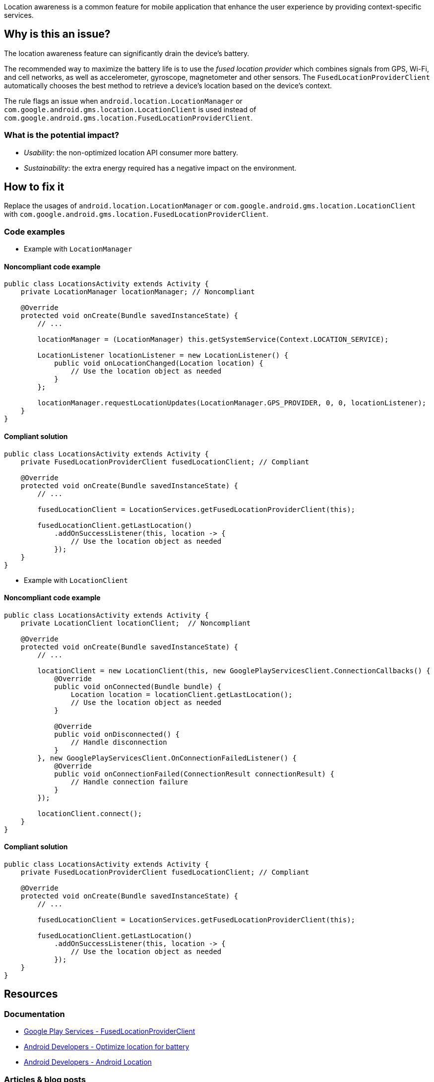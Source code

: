 Location awareness is a common feature for mobile application that enhance the user experience by providing context-specific services.

== Why is this an issue?

The location awareness feature can significantly drain the device's battery.

The recommended way to maximize the battery life is to use the _fused location provider_
which combines signals from GPS, Wi-Fi, and cell networks, as well as accelerometer, gyroscope, magnetometer and other sensors.
The `FusedLocationProviderClient` automatically chooses the best method to retrieve a device's location based on the device's context.

The rule flags an issue when `android.location.LocationManager` or `com.google.android.gms.location.LocationClient`
is used instead of `com.google.android.gms.location.FusedLocationProviderClient`.

=== What is the potential impact?

* _Usability_: the non-optimized location API consumer more battery.
* _Sustainability_: the extra energy required has a negative impact on the environment.

== How to fix it

Replace the usages of `android.location.LocationManager` or `com.google.android.gms.location.LocationClient`
with `com.google.android.gms.location.FusedLocationProviderClient`.

=== Code examples

* Example with `LocationManager`

==== Noncompliant code example

[source,java,diff-id=1,diff-type=noncompliant]
----
public class LocationsActivity extends Activity {
    private LocationManager locationManager; // Noncompliant

    @Override
    protected void onCreate(Bundle savedInstanceState) {
        // ...

        locationManager = (LocationManager) this.getSystemService(Context.LOCATION_SERVICE);

        LocationListener locationListener = new LocationListener() {
            public void onLocationChanged(Location location) {
                // Use the location object as needed
            }
        };

        locationManager.requestLocationUpdates(LocationManager.GPS_PROVIDER, 0, 0, locationListener);
    }
}
----

==== Compliant solution

[source,java,diff-id=1,diff-type=compliant]
----
public class LocationsActivity extends Activity {
    private FusedLocationProviderClient fusedLocationClient; // Compliant

    @Override
    protected void onCreate(Bundle savedInstanceState) {
        // ...

        fusedLocationClient = LocationServices.getFusedLocationProviderClient(this);

        fusedLocationClient.getLastLocation()
            .addOnSuccessListener(this, location -> {
                // Use the location object as needed
            });
    }
}
----

* Example with `LocationClient`

==== Noncompliant code example

[source,java,diff-id=2,diff-type=noncompliant]
----
public class LocationsActivity extends Activity {
    private LocationClient locationClient;  // Noncompliant

    @Override
    protected void onCreate(Bundle savedInstanceState) {
        // ...

        locationClient = new LocationClient(this, new GooglePlayServicesClient.ConnectionCallbacks() {
            @Override
            public void onConnected(Bundle bundle) {
                Location location = locationClient.getLastLocation();
                // Use the location object as needed
            }

            @Override
            public void onDisconnected() {
                // Handle disconnection
            }
        }, new GooglePlayServicesClient.OnConnectionFailedListener() {
            @Override
            public void onConnectionFailed(ConnectionResult connectionResult) {
                // Handle connection failure
            }
        });

        locationClient.connect();
    }
}
----

==== Compliant solution

[source,java,diff-id=2,diff-type=compliant]
----
public class LocationsActivity extends Activity {
    private FusedLocationProviderClient fusedLocationClient; // Compliant

    @Override
    protected void onCreate(Bundle savedInstanceState) {
        // ...

        fusedLocationClient = LocationServices.getFusedLocationProviderClient(this);

        fusedLocationClient.getLastLocation()
            .addOnSuccessListener(this, location -> {
                // Use the location object as needed
            });
    }
}
----

== Resources
=== Documentation

* https://developers.google.com/android/reference/com/google/android/gms/location/FusedLocationProviderClient.html[Google Play Services - FusedLocationProviderClient]
* https://developer.android.com/develop/sensors-and-location/location/battery[Android Developers - Optimize location for battery]
* https://developer.android.com/reference/android/location/package-summary[Android Developers - Android Location]

=== Articles & blog posts

* https://timeero.com/post/do-gps-tracking-apps-drain-mobile-battery-heres-what-you-need-to-know#toc-how-much-battery-does-location-services-use-[Timeero - How Much Battery Does Location Services Use?]